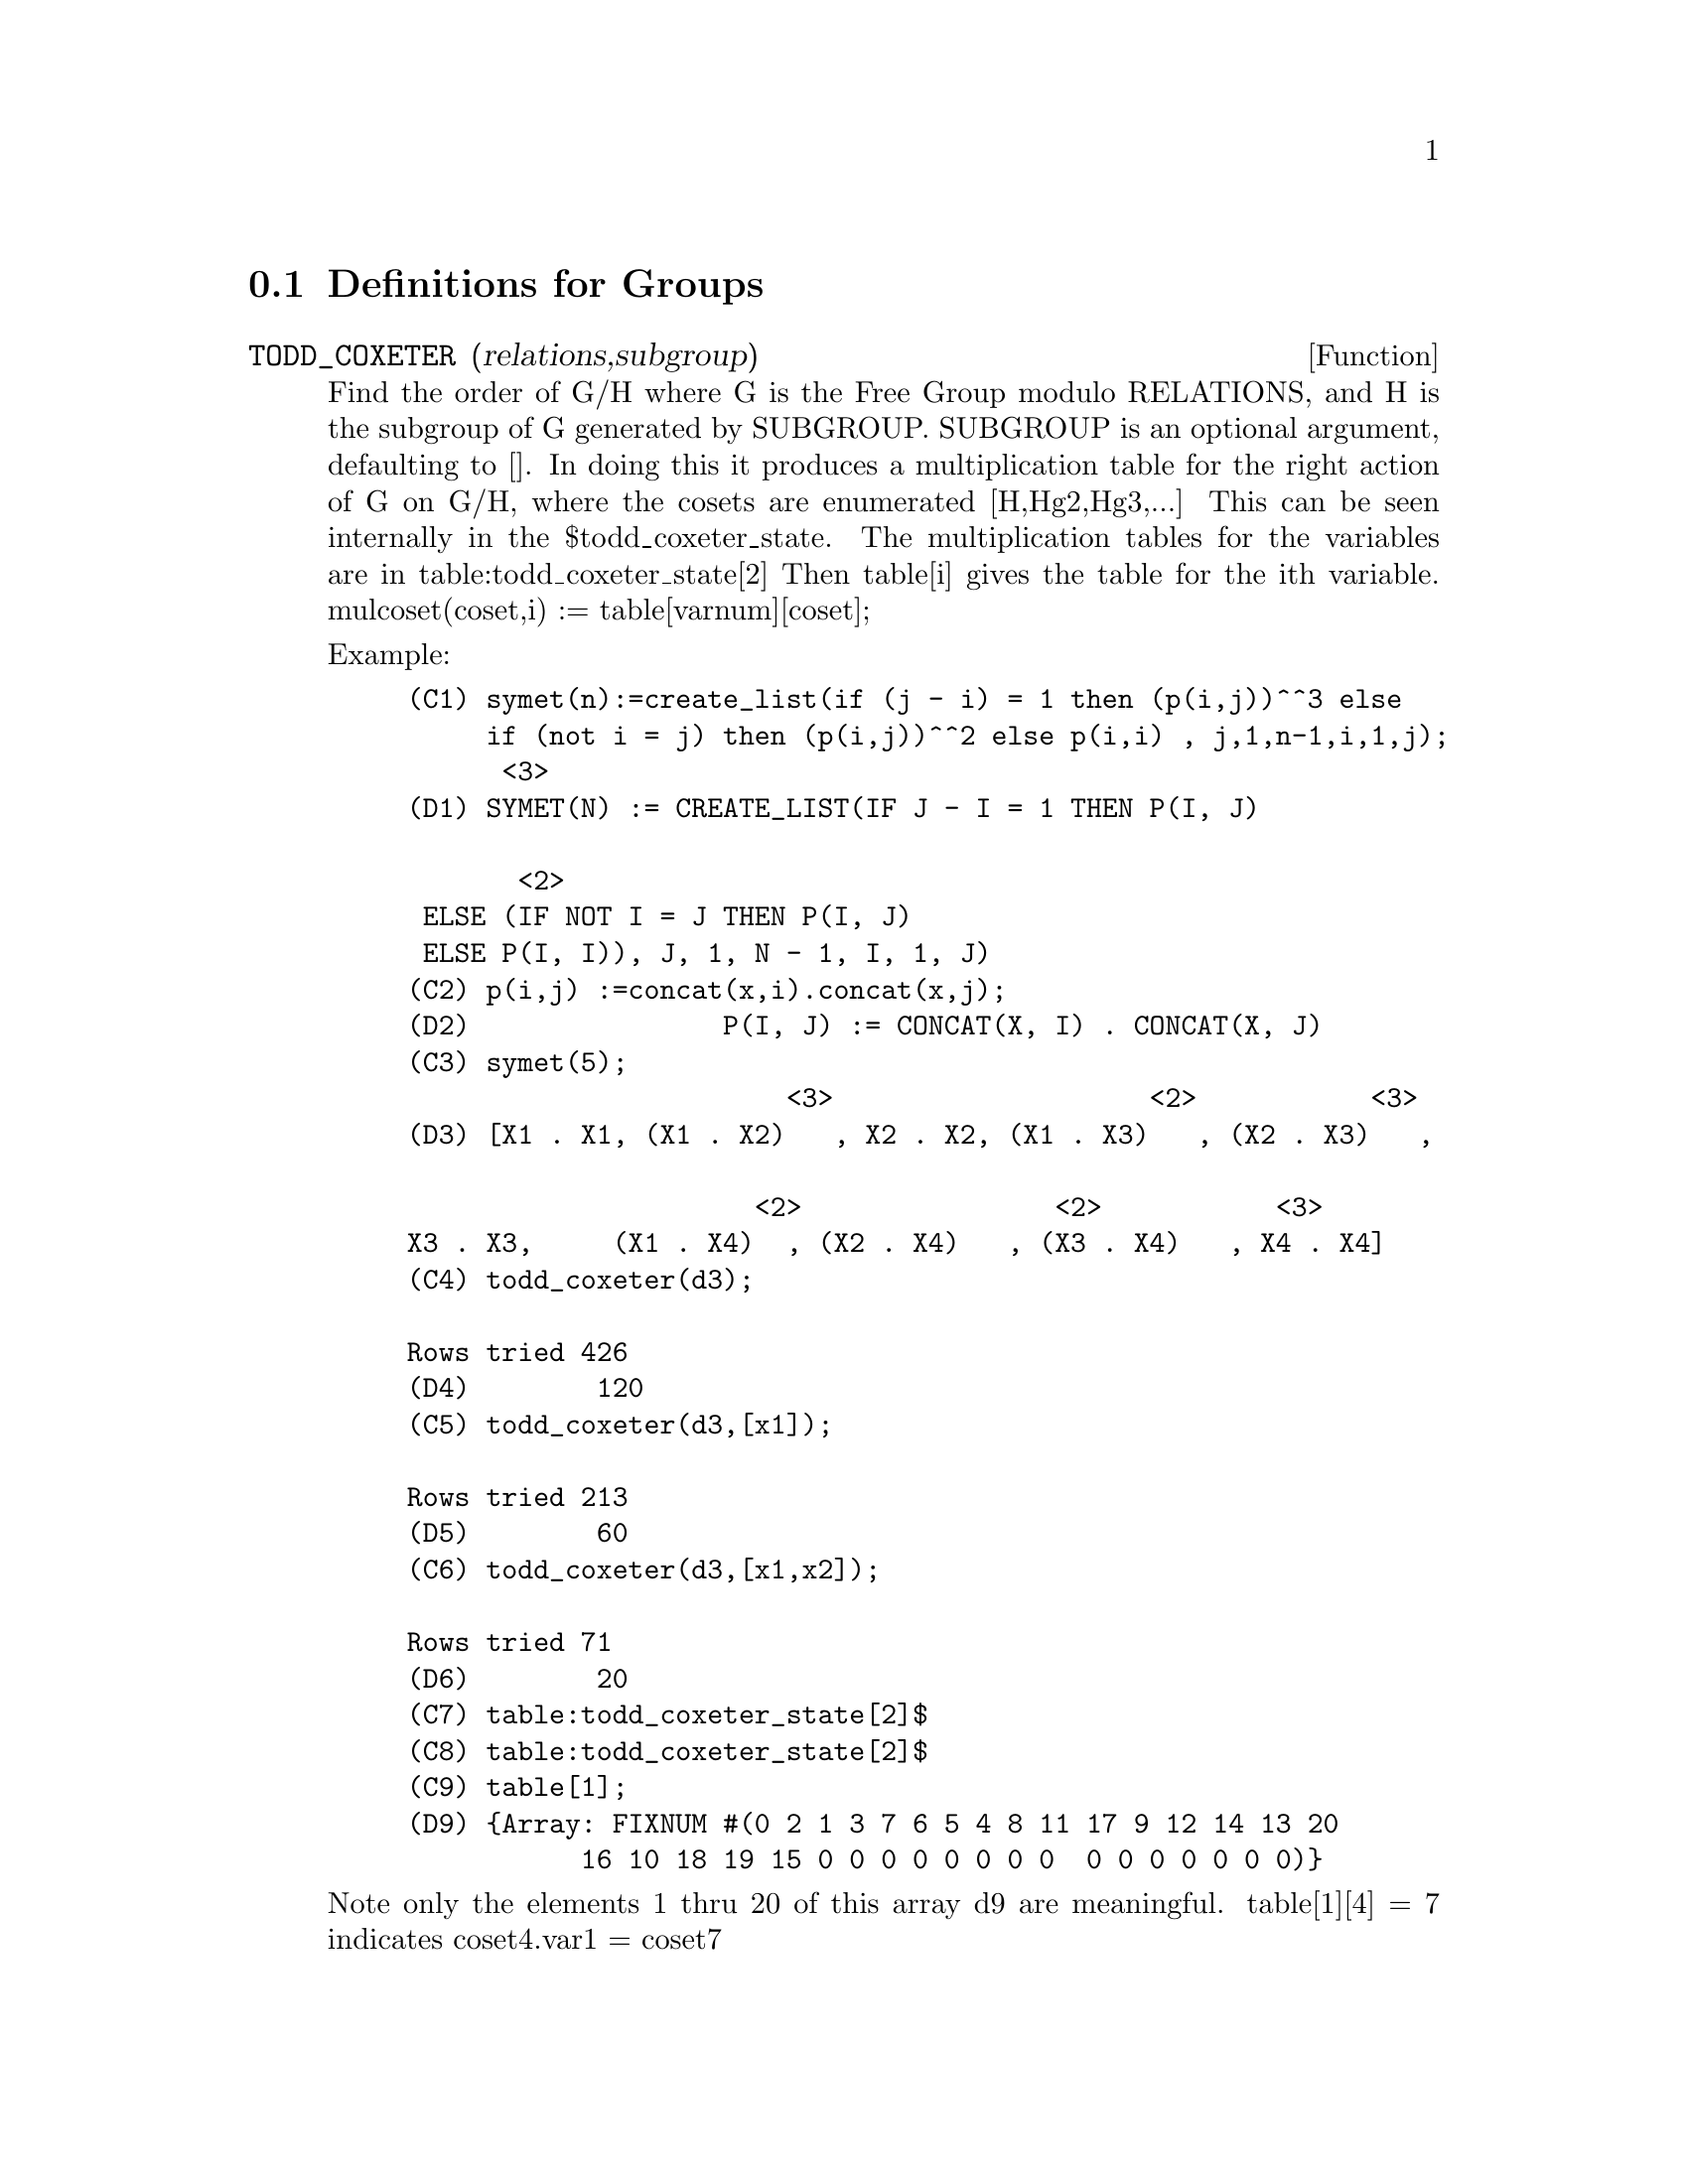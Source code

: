 @c end concepts Groups
@menu
* Definitions for Groups::      
@end menu

@node Definitions for Groups,  , Groups, Groups
@section Definitions for Groups
@c @node TODD_COXETER
@c @unnumberedsec phony
@defun TODD_COXETER (relations,subgroup)

Find the order of G/H where G is the Free Group modulo RELATIONS, and
H is the subgroup of G generated by SUBGROUP.  SUBGROUP is an optional
argument, defaulting to [].  In doing this it produces a
multiplication table for the right action of G on G/H, where the
cosets are enumerated [H,Hg2,Hg3,...]  This can be seen internally in
the $todd_coxeter_state.  The multiplication tables for the variables
are in table:todd_coxeter_state[2] Then table[i] gives the table for
the ith variable.  mulcoset(coset,i) := table[varnum][coset];

Example:

@example
(C1) symet(n):=create_list(if (j - i) = 1 then (p(i,j))^^3 else
     if (not i = j) then (p(i,j))^^2 else p(i,i) , j,1,n-1,i,1,j);
						      <3>
(D1) SYMET(N) := CREATE_LIST(IF J - I = 1 THEN P(I, J)

			       <2>
 ELSE (IF NOT I = J THEN P(I, J)
 ELSE P(I, I)), J, 1, N - 1, I, 1, J)
(C2) p(i,j) :=concat(x,i).concat(x,j);
(D2)                P(I, J) := CONCAT(X, I) . CONCAT(X, J)
(C3) symet(5);
                        <3>                    <2>           <3>
(D3) [X1 . X1, (X1 . X2)   , X2 . X2, (X1 . X3)   , (X2 . X3)   , 

                      <2>                <2>           <3>
X3 . X3,     (X1 . X4)	 , (X2 . X4)   , (X3 . X4)   , X4 . X4]
(C4) todd_coxeter(d3);

Rows tried 426
(D4) 				      120
(C5) todd_coxeter(d3,[x1]);

Rows tried 213
(D5) 				      60
(C6) todd_coxeter(d3,[x1,x2]);

Rows tried 71
(D6) 				      20
(C7) table:todd_coxeter_state[2]$
(C8) table:todd_coxeter_state[2]$
(C9) table[1];
(D9) @{Array: FIXNUM #(0 2 1 3 7 6 5 4 8 11 17 9 12 14 13 20
           16 10 18 19 15 0 0 0 0 0 0 0 0  0 0 0 0 0 0 0)@}
@end example

Note only the elements 1 thru 20 of this array d9  are meaningful.
table[1][4] = 7 indicates coset4.var1 = coset7



@end defun

